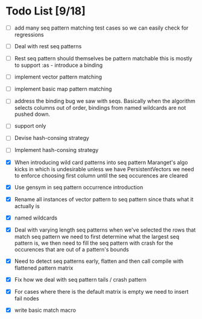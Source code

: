 * Todo List [9/18]
  - [ ] add many seq pattern matching test cases so we can easily check
        for regressions
  - [ ] Deal with rest seq patterns
  - [ ] Rest seq pattern should themselves be pattern matchable this is
        mostly to support :as - introduce a binding
  - [ ] implement vector pattern matching
  - [ ] implement basic map pattern matching
  - [ ] address the binding bug we saw with seqs. Basically when the algorithm
        selects columns out of order, bindings from named wildcards are 
        not pushed down.
  - [ ] support only
  - [ ] Devise hash-consing strategy
  - [ ] Implement hash-consing strategy
  - [X] When introducing wild card patterns into seq pattern Maranget's
        algo kicks in which is undesirable unless we have PersistentVectors
        we need to enforce choosing first column until the seq occurences are
        cleared
  - [X] Use gensym in seq pattern occurrence introduction
  - [X] Rename all instances of vector pattern to seq pattern since thats
        what it actually is
  - [X] named wildcards
  - [X] Deal with varying length seq patterns
        when we've selected the rows that match seq pattern we need to first
        determine what the largest seq pattern is, we then need to fill
        the seq pattern with crash for the occurences that are out of a
        pattern's bounds
  - [X] Need to detect seq patterns early, flatten and then call compile
        with flattened pattern matrix
  - [X] Fix how we deal with seq pattern tails / crash pattern
  - [X] For cases where there is the default matrix is empty we need
        to insert fail nodes

  - [X] write basic match macro
